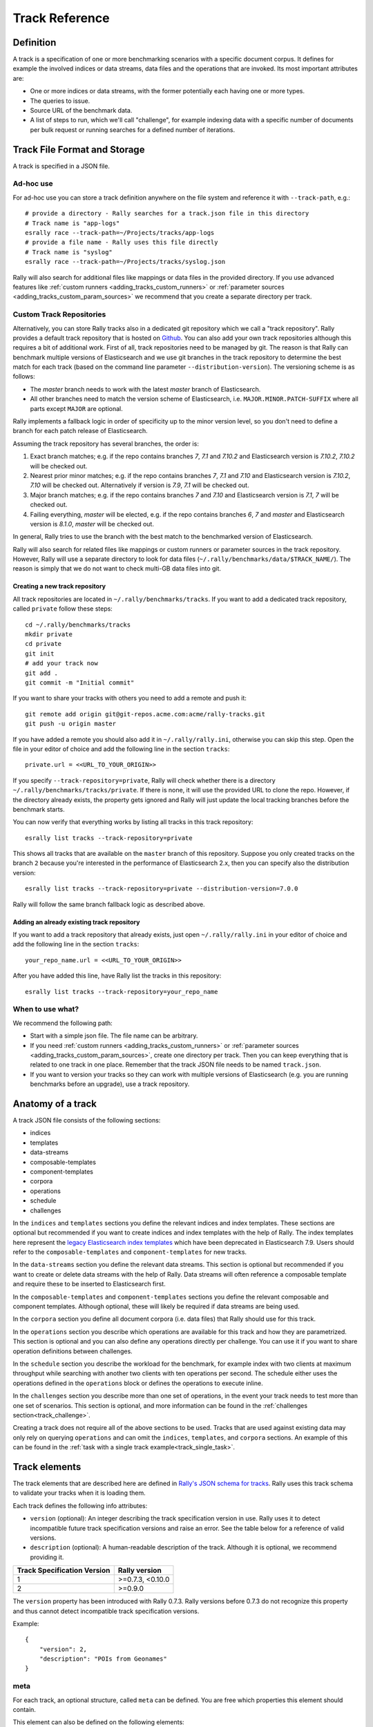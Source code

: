 Track Reference
---------------

Definition
==========

A track is a specification of one or more benchmarking scenarios with a specific document corpus. It defines for example the involved indices or data streams, data files and the operations that are invoked. Its most important attributes are:

* One or more indices or data streams, with the former potentially each having one or more types.
* The queries to issue.
* Source URL of the benchmark data.
* A list of steps to run, which we'll call "challenge", for example indexing data with a specific number of documents per bulk request or running searches for a defined number of iterations.

Track File Format and Storage
=============================

A track is specified in a JSON file.

Ad-hoc use
..........

For ad-hoc use you can store a track definition anywhere on the file system and reference it with ``--track-path``, e.g.::

   # provide a directory - Rally searches for a track.json file in this directory
   # Track name is "app-logs"
   esrally race --track-path=~/Projects/tracks/app-logs
   # provide a file name - Rally uses this file directly
   # Track name is "syslog"
   esrally race --track-path=~/Projects/tracks/syslog.json

Rally will also search for additional files like mappings or data files in the provided directory. If you use advanced features like :ref:`custom runners <adding_tracks_custom_runners>` or :ref:`parameter sources <adding_tracks_custom_param_sources>` we recommend that you create a separate directory per track.

Custom Track Repositories
.........................

Alternatively, you can store Rally tracks also in a dedicated git repository which we call a "track repository". Rally provides a default track repository that is hosted on `Github <https://github.com/elastic/rally-tracks>`_. You can also add your own track repositories although this requires a bit of additional work. First of all, track repositories need to be managed by git. The reason is that Rally can benchmark multiple versions of Elasticsearch and we use git branches in the track repository to determine the best match for each track (based on the command line parameter ``--distribution-version``). The versioning scheme is as follows:

* The `master` branch needs to work with the latest `master` branch of Elasticsearch.
* All other branches need to match the version scheme of Elasticsearch, i.e. ``MAJOR.MINOR.PATCH-SUFFIX`` where all parts except ``MAJOR`` are optional.

.. _track-repositories-fall-back-logic:

Rally implements a fallback logic in order of specificity up to the minor version level, so you don't need to define a branch for each patch release of Elasticsearch.

Assuming the track repository has several branches, the order is:

1. Exact branch matches; e.g. if the repo contains branches `7`, `7.1` and `7.10.2` and Elasticsearch version is `7.10.2`, `7.10.2` will be checked out.
2. Nearest prior minor matches;  e.g. if the repo contains branches `7`, `7.1` and `7.10` and Elasticsearch version is `7.10.2`, `7.10` will be checked out. Alternatively if version is `7.9`, `7.1` will be checked out.
3. Major branch matches; e.g. if the repo contains branches `7` and `7.10` and Elasticsearch version is `7.1`, `7` will be checked out.
4. Failing everything, `master` will be elected, e.g. if the repo contains branches `6`, `7` and `master` and Elasticsearch version is `8.1.0`, `master` will be checked out.

In general, Rally tries to use the branch with the best match to the benchmarked version of Elasticsearch.

Rally will also search for related files like mappings or custom runners or parameter sources in the track repository. However, Rally will use a separate directory to look for data files (``~/.rally/benchmarks/data/$TRACK_NAME/``). The reason is simply that we do not want to check multi-GB data files into git.

Creating a new track repository
~~~~~~~~~~~~~~~~~~~~~~~~~~~~~~~

All track repositories are located in ``~/.rally/benchmarks/tracks``. If you want to add a dedicated track repository, called ``private`` follow these steps::

    cd ~/.rally/benchmarks/tracks
    mkdir private
    cd private
    git init
    # add your track now
    git add .
    git commit -m "Initial commit"


If you want to share your tracks with others you need to add a remote and push it::

    git remote add origin git@git-repos.acme.com:acme/rally-tracks.git
    git push -u origin master

If you have added a remote you should also add it in ``~/.rally/rally.ini``, otherwise you can skip this step. Open the file in your editor of choice and add the following line in the section ``tracks``::

    private.url = <<URL_TO_YOUR_ORIGIN>>

If you specify ``--track-repository=private``, Rally will check whether there is a directory ``~/.rally/benchmarks/tracks/private``. If there is none, it will use the provided URL to clone the repo. However, if the directory already exists, the property gets ignored and Rally will just update the local tracking branches before the benchmark starts.

You can now verify that everything works by listing all tracks in this track repository::

    esrally list tracks --track-repository=private

This shows all tracks that are available on the ``master`` branch of this repository. Suppose you only created tracks on the branch ``2`` because you're interested in the performance of Elasticsearch 2.x, then you can specify also the distribution version::

    esrally list tracks --track-repository=private --distribution-version=7.0.0


Rally will follow the same branch fallback logic as described above.

Adding an already existing track repository
~~~~~~~~~~~~~~~~~~~~~~~~~~~~~~~~~~~~~~~~~~~

If you want to add a track repository that already exists, just open ``~/.rally/rally.ini`` in your editor of choice and add the following line in the section ``tracks``::

    your_repo_name.url = <<URL_TO_YOUR_ORIGIN>>

After you have added this line, have Rally list the tracks in this repository::

    esrally list tracks --track-repository=your_repo_name

When to use what?
.................

We recommend the following path:

* Start with a simple json file. The file name can be arbitrary.
* If you need :ref:`custom runners <adding_tracks_custom_runners>` or :ref:`parameter sources <adding_tracks_custom_param_sources>`, create one directory per track. Then you can keep everything that is related to one track in one place. Remember that the track JSON file needs to be named ``track.json``.
* If you want to version your tracks so they can work with multiple versions of Elasticsearch (e.g. you are running benchmarks before an upgrade), use a track repository.

Anatomy of a track
==================

A track JSON file consists of the following sections:

* indices
* templates
* data-streams
* composable-templates
* component-templates
* corpora
* operations
* schedule
* challenges

In the ``indices`` and ``templates`` sections you define the relevant indices and index templates. These sections are optional but recommended if you want to create indices and index templates with the help of Rally. The index templates here represent the `legacy Elasticsearch index templates <https://www.elastic.co/guide/en/elasticsearch/reference/7.9/indices-templates-v1.html>`_ which have been deprecated in Elasticsearch 7.9. Users should refer to the ``composable-templates`` and ``component-templates`` for new tracks.

In the ``data-streams`` section you define the relevant data streams. This section is optional but recommended if you want to create or delete data streams with the help of Rally. Data streams will often reference a composable template and require these to be inserted to Elasticsearch first.

In the ``composable-templates`` and ``component-templates`` sections you define the relevant composable and component templates. Although optional, these will likely be required if data streams are being used.

In the ``corpora`` section you define all document corpora (i.e. data files) that Rally should use for this track.

In the ``operations`` section you describe which operations are available for this track and how they are parametrized. This section is optional and you can also define any operations directly per challenge. You can use it if you want to share operation definitions between challenges.

In the ``schedule`` section you describe the workload for the benchmark, for example index with two clients at maximum throughput while searching with another two clients with ten operations per second. The schedule either uses the operations defined in the ``operations`` block or defines the operations to execute inline.

In the ``challenges`` section you describe more than one set of operations, in the event your track needs to test more than one set of scenarios. This section is optional, and more information can be found in the :ref:`challenges section<track_challenge>`.

Creating a track does not require all of the above sections to be used. Tracks that are used against existing data may only rely on querying ``operations`` and can omit the ``indices``, ``templates``, and ``corpora`` sections. An example of this can be found in the :ref:`task with a single track example<track_single_task>`.

Track elements
==============

The track elements that are described here are defined in `Rally's JSON schema for tracks <https://github.com/elastic/rally/blob/master/esrally/resources/track-schema.json>`_. Rally uses this track schema to validate your tracks when it is loading them.

Each track defines the following info attributes:

* ``version`` (optional): An integer describing the track specification version in use. Rally uses it to detect incompatible future track specification versions and raise an error. See the table below for a reference of valid versions.
* ``description`` (optional): A human-readable description of the track. Although it is optional, we recommend providing it.

=========================== =================
Track Specification Version Rally version
=========================== =================
                          1  >=0.7.3, <0.10.0
                          2           >=0.9.0
=========================== =================

The ``version`` property has been introduced with Rally 0.7.3. Rally versions before 0.7.3 do not recognize this property and thus cannot detect incompatible track specification versions.

Example::

    {
        "version": 2,
        "description": "POIs from Geonames"
    }

meta
....

For each track, an optional structure, called ``meta`` can be defined. You are free which properties this element should contain.

This element can also be defined on the following elements:

* ``challenge``
* ``operation``
* ``task``

If the ``meta`` structure contains the same key on different elements, more specific ones will override the same key of more generic elements. The order from generic to most specific is:

1. track
2. challenge
3. operation
4. task

E.g. a key defined on a task, will override the same key defined on a challenge. All properties defined within the merged ``meta`` structure, will get copied into each metrics record.

indices
.......

The ``indices`` section contains a list of all indices that are used by this track.  Cannot be used if the ``data-streams`` section is specified.

Each index in this list consists of the following properties:

* ``name`` (mandatory): The name of the index.
* ``body`` (optional): File name of the corresponding index definition that will be used as body in the create index API call.
* ``types`` (optional): A list of type names in this index. Types have been removed in Elasticsearch 7.0.0 so you must not specify this property if you want to benchmark Elasticsearch 7.0.0 or later.

Example::

    "indices": [
        {
          "name": "geonames",
          "body": "geonames-index.json",
          "types": ["docs"]
        }
    ]

templates
.........

The ``templates`` section contains a list of all index templates that Rally should create.

* ``name`` (mandatory): Index template name.
* ``index-pattern`` (mandatory): Index pattern that matches the index template. This must match the definition in the index template file.
* ``delete-matching-indices`` (optional, defaults to ``true``): Delete all indices that match the provided index pattern before start of the benchmark.
* ``template`` (mandatory): Index template file name.

Example::

    "templates": [
        {
            "name": "my-default-index-template",
            "index-pattern": "my-index-*",
            "delete-matching-indices": true,
            "template": "default-template.json"
        }
    ]

data-streams
............

The ``data-streams`` section contains a list of all data streams that are used by this track. Cannot be used if the ``indices`` section is specified.

Each data stream in this list consists of the following properties:

* ``name`` (mandatory): The name of the data-stream.

Example::

    "data-streams": [
        {
          "name": "my-logging-data-stream"
        }
    ]

composable-templates
....................

The ``composable-templates`` section contains a list of all composable templates that Rally should create. These composable templates will often reference component templates which should also be declared first using the ``component-templates`` section.

Each composable template in this list consists of the following properties:

* ``name`` (mandatory): Composable template name.
* ``index-pattern`` (mandatory): Index pattern that matches the composable template. This must match the definition in the template file.
* ``delete-matching-indices`` (optional, defaults to ``true``): Delete all indices that match the provided index pattern if the template is deleted.
* ``template`` (mandatory): Composable template file name.

Example::

    "composable-templates": [
        {
            "name": "my-default-composable-template",
            "index-pattern": "my-index-*",
            "delete-matching-indices": true,
            "template": "composable-template.json"
        }
    ]

component-templates
....................

The ``component-templates`` section contains a list of all component templates that Rally should create. These component templates will often be referenced by composable templates which can be declared using the ``composable-templates`` section.

Each component template in this list consists of the following properties:

* ``name`` (mandatory): Component template name.
* ``template`` (mandatory): Component template file name.

Example::

    "component-templates": [
        {
            "name": "my-default-component-template",
            "template": "one-shard-template.json"
        }
    ]

corpora
.......

The ``corpora`` section contains all document corpora that are used by this track. Note that you can reuse document corpora across tracks; just copy & paste the respective corpora definitions. It consists of the following properties:

* ``name`` (mandatory): Name of this document corpus. As this name is also used by Rally in directory names, it is recommended to only use lower-case names without whitespaces for maximum compatibility across file systems.
* ``documents`` (mandatory): A list of documents files.
* ``meta`` (optional): A mapping of arbitrary key-value pairs with additional meta-data for a corpus.

Each entry in the ``documents`` list consists of the following properties:

* ``base-url`` (optional): A http(s), S3 or Google Storage URL that points to the root path where Rally can obtain the corresponding source file. Rally can also download data from private S3 or Google Storage buckets if access is properly configured:

  * S3 according to `docs <https://boto3.amazonaws.com/v1/documentation/api/latest/guide/quickstart.html#configuration>`_.
  * Google Storage: Either using `client library authentication <https://cloud.google.com/storage/docs/reference/libraries#setting_up_authentication>`_ or by presenting an `oauth2 token <https://cloud.google.com/storage/docs/authentication>`_ via the ``GOOGLE_AUTH_TOKEN`` environment variable, typically done using: ``export GOOGLE_AUTH_TOKEN=$(gcloud auth print-access-token)``.
* ``source-format`` (optional, default: ``bulk``): Defines in which format Rally should interpret the data file specified by ``source-file``. Currently, only ``bulk`` is supported.
* ``source-file`` (mandatory): File name of the corresponding documents. For local use, this file can be a ``.json`` file. If you provide a ``base-url`` we recommend that you provide a compressed file here. The following extensions are supported: ``.zip``, ``.bz2``, ``.gz``, ``.tar``, ``.tar.gz``, ``.tgz`` or ``.tar.bz2``. It must contain exactly one JSON file with the same name. The preferred file extension for our official tracks is ``.bz2``.
* ``includes-action-and-meta-data`` (optional, defaults to ``false``): Defines whether the documents file contains already an action and meta-data line (``true``) or only documents (``false``).
* ``document-count`` (mandatory): Number of documents in the source file. This number is used by Rally to determine which client indexes which part of the document corpus (each of the N clients gets one N-th of the document corpus). If you are using parent-child, specify the number of parent documents.
* ``compressed-bytes`` (optional but recommended): The size in bytes of the compressed source file. This number is used to show users how much data will be downloaded by Rally and also to check whether the download is complete.
* ``uncompressed-bytes`` (optional but recommended): The size in bytes of the source file after decompression. This number is used by Rally to show users how much disk space the decompressed file will need and to check that the whole file could be decompressed successfully.
* ``target-index``: Defines the name of the index which should be targeted for bulk operations.  Rally will automatically derive this value if you have defined exactly one index in the ``indices`` section. Ignored if ``includes-action-and-meta-data`` is ``true``.
* ``target-type`` (optional): Defines the name of the document type which should be targeted for bulk operations. Rally will automatically derive this value if you have defined exactly one index in the ``indices`` section and this index has exactly one type. Ignored if ``includes-action-and-meta-data`` is ``true`` or if a ``target-data-stream`` is specified. Types have been removed in Elasticsearch 7.0.0 so you must not specify this property if you want to benchmark Elasticsearch 7.0.0 or later.
* ``target-data-stream``: Defines the name of the data stream which should be targeted for bulk operations.  Rally will automatically derive this value if you have defined exactly one index in the ``data-streams`` section. Ignored if ``includes-action-and-meta-data`` is ``true``.
* ``target-index``: Defines the name of the index which should be targeted for bulk operations. Rally will automatically derive this value if you have defined exactly one index in the ``indices`` section. Ignored if ``includes-action-and-meta-data`` is ``true``.
* ``target-type`` (optional): Defines the name of the document type which should be targeted for bulk operations. Rally will automatically derive this value if you have defined exactly one index in the ``indices`` section and this index has exactly one type. Ignored if ``includes-action-and-meta-data`` is ``true``. Types have been removed in Elasticsearch 7.0.0 so you must not specify this property if you want to benchmark Elasticsearch 7.0.0 or later.
* ``meta`` (optional): A mapping of arbitrary key-value pairs with additional meta-data for a source file.

To avoid repetition, you can specify default values on document corpus level for the following properties:

* ``base-url``
* ``source-format``
* ``includes-action-and-meta-data``
* ``target-index``
* ``target-type``
* ``target-data-stream``

Examples

Here we define a single document corpus with one set of documents::

      "corpora": [
        {
          "name": "geonames",
          "documents": [
            {
              "base-url": "http://benchmarks.elasticsearch.org.s3.amazonaws.com/corpora/geonames",
              "source-file": "documents.json.bz2",
              "document-count": 11396505,
              "compressed-bytes": 264698741,
              "uncompressed-bytes": 3547614383,
              "target-index": "geonames",
              "target-type": "docs"
            }
          ]
        }
      ]

Here we define a single document corpus with one set of documents using data streams instead of indices::

      "corpora": [
        {
          "name": "http_logs",
          "documents": [
            {
              "base-url": "http://benchmarks.elasticsearch.org.s3.amazonaws.com/corpora/http_logs",
              "source-file": "documents-181998.json.bz2",
              "document-count": 2708746,
              "target-data-stream": "my-logging-data-stream"
            }
          ]
        }
      ]

We can also define default values on document corpus level but override some of them (``base-url`` for the last entry)::

      "corpora": [
        {
          "name": "http_logs",
          "base-url": "http://benchmarks.elasticsearch.org.s3.amazonaws.com/corpora/http_logs",
          "target-type": "docs",
          "documents": [
            {
              "source-file": "documents-181998.json.bz2",
              "document-count": 2708746,
              "target-index": "logs-181998"
            },
            {
              "source-file": "documents-191998.json.bz2",
              "document-count": 9697882,
              "target-index": "logs-191998"
            },
            {
              "base-url": "http://example.org/corpora/http_logs",
              "source-file": "documents-201998.json.bz2",
              "document-count": 13053463,
              "target-index": "logs-201998"
            }
          ]
        }
      ]


.. _track_challenge:

challenge
.........

If your track defines only one benchmarking scenario specify the ``schedule`` on top-level. Use the ``challenge`` element if you want to specify additional properties like a name or a description. You can think of a challenge as a benchmarking scenario. If you have multiple challenges, you can define an array of ``challenges``.

This section contains one or more challenges which describe the benchmark scenarios for this data set. A challenge can reference all operations that are defined in the ``operations`` section.

Each challenge consists of the following properties:

* ``name`` (mandatory): A descriptive name of the challenge. Should not contain spaces in order to simplify handling on the command line for users.
* ``description`` (optional): A human readable description of the challenge.
* ``default`` (optional): If true, Rally selects this challenge by default if the user did not specify a challenge on the command line. If your track only defines one challenge, it is implicitly selected as default, otherwise you need to define ``"default": true`` on exactly one challenge.
* ``schedule`` (mandatory): Defines the workload. It is described in more detail below.

.. note::

    You should strive to minimize the number of challenges. If you just want to run a subset of the tasks in a challenge, use :ref:`task filtering <clr_include_tasks>`.

schedule
........

The ``schedule`` element contains a list of tasks that are executed by Rally, i.e. it describes the workload. Each task consists of the following properties:

* ``name`` (optional): This property defines an explicit name for the given task. By default the operation's name is implicitly used as the task name but if the same operation is run multiple times, a unique task name must be specified using this property.
* ``tags`` (optional): This property defines one or more tags for the given task. This can be used for :ref:`task filtering <clr_include_tasks>`, e.g. with ``--exclude-tasks="tag:setup"`` all tasks except the ones that contain the tag ``setup`` are executed.
* ``operation`` (mandatory): This property refers either to the name of an operation that has been defined in the ``operations`` section or directly defines an operation inline.
* ``clients`` (optional, defaults to 1): The number of clients that should execute a task concurrently.
* ``warmup-iterations`` (optional, defaults to 0): Number of iterations that each client should execute to warmup the benchmark candidate. Warmup iterations will not show up in the measurement results.
* ``iterations`` (optional, defaults to 1): Number of measurement iterations that each client executes. The command line report will automatically adjust the percentile numbers based on this number (i.e. if you just run 5 iterations you will not get a 99.9th percentile because we need at least 1000 iterations to determine this value precisely).
* ``warmup-time-period`` (optional, defaults to 0): A time period in seconds that Rally considers for warmup of the benchmark candidate. All response data captured during warmup will not show up in the measurement results.
* ``time-period`` (optional): A time period in seconds that Rally considers for measurement. Note that for bulk indexing you should usually not define this time period. Rally will just bulk index all documents and consider every sample after the warmup time period as measurement sample.
* ``schedule`` (optional, defaults to ``deterministic``): Defines the schedule for this task, i.e. it defines at which point in time during the benchmark an operation should be executed. For example, if you specify a ``deterministic`` schedule and a target-interval of 5 (seconds), Rally will attempt to execute the corresponding operation at second 0, 5, 10, 15 ... . Out of the box, Rally supports ``deterministic`` and ``poisson`` but you can define your own :doc:`custom schedules </adding_tracks>`.
* ``target-throughput`` (optional): Defines the benchmark mode. If it is not defined, Rally assumes this is a throughput benchmark and will run the task as fast as it can. This is mostly needed for batch-style operations where it is more important to achieve the best throughput instead of an acceptable latency. If it is defined, it specifies the number of requests per second over all clients. E.g. if you specify ``target-throughput: 1000`` with 8 clients, it means that each client will issue 125 (= 1000 / 8) requests per second. In total, all clients will issue 1000 requests each second. If Rally reports less than the specified throughput then Elasticsearch simply cannot reach it.
* ``target-interval`` (optional): This is just ``1 / target-throughput`` (in seconds) and may be more convenient for cases where the throughput is less than one operation per second. Define either ``target-throughput`` or ``target-interval`` but not both (otherwise Rally will raise an error).

Defining operations
~~~~~~~~~~~~~~~~~~~

In the following snippet we define two operations ``force-merge`` and a ``match-all`` query separately in an operations block::

    {
      "operations": [
        {
          "name": "force-merge",
          "operation-type": "force-merge"
        },
        {
          "name": "match-all-query",
          "operation-type": "search",
          "body": {
            "query": {
              "match_all": {}
            }
          }
        }
      ],
      "schedule": [
        {
          "operation": "force-merge",
          "clients": 1
        },
        {
          "operation": "match-all-query",
          "clients": 4,
          "warmup-iterations": 1000,
          "iterations": 1000,
          "target-throughput": 100
        }
      ]
    }

If we do not want to reuse these operations, we can also define them inline. Note that the ``operations`` section is gone::

    {
      "schedule": [
        {
          "operation": {
            "name": "force-merge",
            "operation-type": "force-merge"
          },
          "clients": 1
        },
        {
          "operation": {
            "name": "match-all-query",
            "operation-type": "search",
            "body": {
              "query": {
                "match_all": {}
              }
            }
          },
          "clients": 4,
          "warmup-iterations": 1000,
          "iterations": 1000,
          "target-throughput": 100
        }
      ]
    }

Contrary to the ``query``, the ``force-merge`` operation does not take any parameters, so Rally allows us to just specify the ``operation-type`` for this operation. Its name will be the same as the operation's type::

    {
      "schedule": [
        {
          "operation": "force-merge",
          "clients": 1
        },
        {
          "operation": {
            "name": "match-all-query",
            "operation-type": "search",
            "body": {
              "query": {
                "match_all": {}
              }
            }
          },
          "clients": 4,
          "warmup-iterations": 1000,
          "iterations": 1000,
          "target-throughput": 100
        }
      ]
    }

.. _track_choose_schedule:

Choosing a schedule
~~~~~~~~~~~~~~~~~~~

Rally allows you to choose between the following schedules to simulate traffic:

* `deterministically distributed <https://en.wikipedia.org/wiki/Degenerate_distribution>`_
* `Poisson distributed <https://en.wikipedia.org/wiki/Poisson_distribution>`_

The diagram below shows how different schedules in Rally behave during the first ten seconds of a benchmark. Each schedule is configured for a (mean) target throughput of one operation per second.

.. image:: schedulers_10s.png
   :alt: Comparison of Scheduling Strategies in Rally

If you want as much reproducibility as possible you can choose the `deterministic` schedule. A Poisson distribution models random independent arrivals of clients which on average match the expected arrival rate which makes it suitable for modelling the behaviour of multiple clients that decide independently when to issue a request. For this reason, Poisson processes play an important role in `queueing theory <https://en.wikipedia.org/wiki/Queueing_theory>`_.

If you have more complex needs on how to model traffic, you can also implement a :doc:`custom schedule </adding_tracks>`.

Time-based vs. iteration-based
~~~~~~~~~~~~~~~~~~~~~~~~~~~~~~

You should usually use time periods for batch style operations and iterations for the rest. However, you can also choose to run a query for a certain time period.

All tasks in the ``schedule`` list are executed sequentially in the order in which they have been defined. However, it is also possible to execute multiple tasks concurrently, by wrapping them in a ``parallel`` element. The ``parallel`` element defines of the following properties:

* ``clients`` (optional): The number of clients that should execute the provided tasks. If you specify this property, Rally will only use as many clients as you have defined on the ``parallel`` element (see examples)!
* ``warmup-time-period`` (optional, defaults to 0): Allows to define a default value for all tasks of the ``parallel`` element.
* ``time-period`` (optional, no default value if not specified): Allows to define a default value for all tasks of the ``parallel`` element.
* ``warmup-iterations`` (optional, defaults to 0): Allows to define a default value for all tasks of the ``parallel`` element.
* ``iterations`` (optional, defaults to 1): Allows to define a default value for all tasks of the ``parallel`` element.
* ``completed-by`` (optional): Allows to define the name of one task in the ``tasks`` list. As soon as this task has completed, the whole ``parallel`` task structure is considered completed. If this property is not explicitly defined, the ``parallel`` task structure is considered completed as soon as all its subtasks have completed. A task is completed if and only if all associated clients have completed execution.
* ``tasks`` (mandatory): Defines a list of tasks that should be executed concurrently. Each task in the list can define the following properties that have been defined above: ``clients``, ``warmup-time-period``, ``time-period``, ``warmup-iterations`` and ``iterations``.

.. note::

    ``parallel`` elements cannot be nested.

.. warning::

    Specify the number of clients on each task separately. If you specify this number on the ``parallel`` element instead, Rally will only use that many clients in total and you will only want to use this behavior in very rare cases (see examples)!

.. _track_operations:

operations
..........

The ``operations`` section contains a list of all operations that are available when specifying a schedule. Operations define the static properties of a request against Elasticsearch whereas the ``schedule`` element defines the dynamic properties (such as the target throughput).

Each operation consists of the following properties:

* ``name`` (mandatory): The name of this operation. You can choose this name freely. It is only needed to reference the operation when defining schedules.
* ``operation-type`` (mandatory): Type of this operation. See below for the operation types that are supported out of the box in Rally. You can also add arbitrary operations by defining :doc:`custom runners </adding_tracks>`.
* ``include-in-reporting`` (optional, defaults to ``true`` for normal operations and to ``false`` for administrative operations): Whether or not this operation should be included in the command line report. For example you might want Rally to create an index for you but you are not interested in detailed metrics about it. Note that Rally will still record all metrics in the metrics store.
* ``assertions`` (optional, defaults to ``None``): A list of assertions that should be checked. See below for more details.
* ``request-timeout`` (optional, defaults to ``None``): The client-side timeout for this operation.  Represented as a floating-point number in seconds, e.g. ``1.5``.
* ``headers`` (optional, defaults to ``None``): A dictionary of key-value pairs to pass as headers in the operation.
* ``opaque-id`` (optional, defaults to ``None`` [unused]): A special ID set as the value of ``x-opaque-id`` in the client headers of the operation.  Overrides existing ``x-opaque-id`` entries in ``headers`` (case-insensitive).

**Assertions**

Use assertions for sanity checks, e.g. to ensure a query returns results. Assertions need to be defined with the following properties. All of them are mandatory:

* ``property``: A dot-delimited path to the meta-data field to be checked. Only meta-data fields that are returned by an operation are supported.
* ``condition``: The following conditions are supported: ``<``, ``<=``, ``==``, ``>=``, ``>=``.
* ``value``: The expected value.

Assertions are disabled by default and can be enabled with the command line flag ``--enable-assertions``. A failing assertion aborts the benchmark.

Example::

    {
      "name": "term",
      "operation-type": "search",
      "detailed-results": true,
      "assertions": [
        {
          "property": "hits",
          "condition": ">",
          "value": 0
        }
      ],
      "body": {
        "query": {
          "term": {
            "country_code.raw": "AT"
          }
        }
      }
    }

.. note::

    This requires to set ``detailed-results`` to ``true`` so the search operation gathers additional meta-data, such as the number of hits.

If assertions are enabled with ``--enable-assertions`` and this assertion fails, it exits with the following error message::

    [ERROR] Cannot race. Error in load generator [0]
        Cannot run task [term]: Expected [hits] to be > [0] but was [0].

**Retries**

Some of the operations below are also retryable (marked accordingly below). Retryable operations expose the following properties:

* ``retries`` (optional, defaults to 0): The number of times the operation is retried.
* ``retry-until-success`` (optional, defaults to ``false``): Retries until the operation returns a success. This will also forcibly set ``retry-on-error`` to ``true``.
* ``retry-wait-period`` (optional, defaults to 0.5): The time in seconds to wait between retry attempts.
* ``retry-on-timeout`` (optional, defaults to ``true``): Whether to retry on connection timeout.
* ``retry-on-error`` (optional, defaults to ``false``): Whether to retry on errors (e.g. when an index could not be deleted).

Depending on the operation type a couple of further parameters can be specified.

bulk
~~~~

With the operation type ``bulk`` you can execute `bulk requests <http://www.elastic.co/guide/en/elasticsearch/reference/current/docs-bulk.html>`_. It supports the following properties:

* ``bulk-size`` (mandatory): Defines the bulk size in number of documents.
* ``ingest-percentage`` (optional, defaults to 100): A number between (0, 100] that defines how much of the document corpus will be bulk-indexed.
* ``corpora`` (optional): A list of document corpus names that should be targeted by this bulk-index operation. Only needed if the ``corpora`` section contains more than one document corpus and you don't want to index all of them with this operation.
* ``indices`` (optional): A list of index names that defines which indices should be used by this bulk-index operation. Rally will then only select the documents files that have a matching ``target-index`` specified.
* ``batch-size`` (optional): Defines how many documents Rally will read at once. This is an expert setting and only meant to avoid accidental bottlenecks for very small bulk sizes (e.g. if you want to benchmark with a bulk-size of 1, you should set ``batch-size`` higher).
* ``pipeline`` (optional): Defines the name of an (existing) ingest pipeline that should be used (only supported from Elasticsearch 5.0).
* ``conflicts`` (optional): Type of index conflicts to simulate. If not specified, no conflicts will be simulated (also read below on how to use external index ids with no conflicts). Valid values are: 'sequential' (A document id is replaced with a document id with a sequentially increasing id), 'random' (A document id is replaced with a document id with a random other id).
* ``conflict-probability`` (optional, defaults to 25 percent): A number between [0, 100] that defines how many of the documents will get replaced. Combining ``conflicts=sequential`` and ``conflict-probability=0`` makes Rally generate index ids by itself, instead of relying on Elasticsearch's `automatic id generation <https://www.elastic.co/guide/en/elasticsearch/reference/current/docs-index_.html#_automatic_id_generation>`_.
* ``on-conflict`` (optional, defaults to ``index``): Determines whether Rally should use the action ``index`` or ``update`` on id conflicts.
* ``recency`` (optional, defaults to 0): A number between [0,1] indicating whether to bias conflicting ids towards more recent ids (``recency`` towards 1) or whether to consider all ids for id conflicts (``recency`` towards 0). See the diagram below for details.
* ``detailed-results`` (optional, defaults to ``false``): Records more detailed meta-data for bulk requests. As it analyzes the corresponding bulk response in more detail, this might incur additional overhead which can skew measurement results.

The image below shows how Rally behaves with a ``recency`` set to 0.5. Internally, Rally uses the blue function for its calculations but to understand the behavior we will focus on red function (which is just the inverse). Suppose we have already generated ids from 1 to 100 and we are about to simulate an id conflict. Rally will randomly choose a value on the y-axis, e.g. 0.8 which is mapped to 0.1 on the x-axis. This means that in 80% of all cases, Rally will choose an id within the most recent 10%, i.e. between 90 and 100. With 20% probability the id will be between 1 and 89. The closer ``recency`` gets to zero, the "flatter" the red curve gets and the more likely Rally will choose less recent ids.

.. image:: recency.png
    :alt: Recency Function

You can also `explore the recency calculation interactively <https://www.desmos.com/calculator/zlzieypanv>`_.

Example::

    {
      "name": "index-append",
      "operation-type": "bulk",
      "bulk-size": 5000
    }


Throughput will be reported as number of indexed documents per second.

force-merge
~~~~~~~~~~~

With the operation type ``force-merge`` you can call the `force merge API <http://www.elastic.co/guide/en/elasticsearch/reference/current/indices-forcemerge.html>`_. On older versions of Elasticsearch (prior to 2.1), Rally will use the ``optimize API`` instead. It supports the following parameters:

* ``index`` (optional, defaults to the indices defined in the ``indices`` section or the data streams defined in the ``data-streams`` section. If neither are defined defaults to ``_all``.): The name of the index or data stream that should be force-merged.
* ``mode`` (optional, default to ``blocking``): In the default ``blocking`` mode the Elasticsearch client blocks until the operation returns or times out as dictated by the :ref:`client-options <clr_client_options>`. In mode `polling` the client timeout is ignored. Instead, the api call is given 1s to complete. If the operation has not finished, the operator will poll every ``poll-period`` until all force merges are complete.
* ``poll-period`` (defaults to 10s): Only applicable if ``mode`` is set to ``polling``. Determines the internal at which a check is performed that all force merge operations are complete.
* ``max-num-segments`` (optional)  The number of segments the index should be merged into. Defaults to simply checking if a merge needs to execute, and if so, executes it.

This is an administrative operation. Metrics are not reported by default. If reporting is forced by setting ``include-in-reporting`` to ``true``, then throughput is reported as the number of completed force-merge operations per second.

index-stats
~~~~~~~~~~~

With the operation type ``index-stats`` you can call the `indices stats API <http://www.elastic.co/guide/en/elasticsearch/reference/current/indices-stats.html>`_. It supports the following properties:

* ``index`` (optional, defaults to `_all`): An `index pattern <https://www.elastic.co/guide/en/elasticsearch/reference/current/multi-index.html>`_ that defines which indices should be targeted by this operation.
* ``condition`` (optional, defaults to no condition): A structured object with the properties ``path`` and ``expected-value``. If the actual value returned by indices stats API is equal to the expected value at the provided path, this operation will return successfully. See below for an example how this can be used.

In the following example the ``index-stats`` operation will wait until all segments have been merged::

    {
        "operation-type": "index-stats",
        "index": "_all",
        "condition": {
            "path": "_all.total.merges.current",
            "expected-value": 0
        },
        "retry-until-success": true
    }

Throughput will be reported as number of completed `index-stats` operations per second.

This operation is :ref:`retryable <track_operations>`.

node-stats
~~~~~~~~~~

With the operation type ``nodes-stats`` you can execute `nodes stats API <http://www.elastic.co/guide/en/elasticsearch/reference/current/cluster-nodes-stats.html>`_. It does not support any parameters.

Throughput will be reported as number of completed `node-stats` operations per second.

search
~~~~~~

With the operation type ``search`` you can execute `request body searches <http://www.elastic.co/guide/en/elasticsearch/reference/current/search-search.html>`_. It supports the following properties:

* ``index`` (optional): An `index pattern <https://www.elastic.co/guide/en/elasticsearch/reference/current/multi-index.html>`_ that defines which indices or data streams should be targeted by this query. Only needed if the ``indices`` or ``data-streams`` section contains more than one index or data stream respectively. Otherwise, Rally will automatically derive the index or data stream to use. If you have defined multiple indices or data streams and want to query all of them, just specify ``"index": "_all"``.
* ``type`` (optional): Defines the type within the specified index for this query. By default, no ``type`` will be used and the query will be performed across all types in the provided index. Also, types have been removed in Elasticsearch 7.0.0 so you must not specify this property if you want to benchmark Elasticsearch 7.0.0 or later.
* ``cache`` (optional): Whether to use the query request cache. By default, Rally will define no value thus the default depends on the benchmark candidate settings and Elasticsearch version.
* ``request-params`` (optional): A structure containing arbitrary request parameters. The supported parameters names are documented in the `Search URI Request docs <https://www.elastic.co/guide/en/elasticsearch/reference/current/search-uri-request.html#_parameters_3>`_.

    .. note::
        1. Parameters that are implicitly set by Rally (e.g. `body` or `request_cache`) are not supported (i.e. you should not try to set them and if so expect unspecified behavior).
        2. Rally will not attempt to serialize the parameters and pass them as is. Always use "true" / "false" strings for boolean parameters (see example below).

* ``body`` (mandatory): The query body.
* ``response-compression-enabled`` (optional, defaults to ``true``): Allows to disable HTTP compression of responses. As these responses are sometimes large and decompression may be a bottleneck on the client, it is possible to turn off response compression.
* ``detailed-results`` (optional, defaults to ``false``): Records more detailed meta-data about queries. As it analyzes the corresponding response in more detail, this might incur additional overhead which can skew measurement results. This flag is ineffective for scroll queries.
* ``pages`` (optional): Number of pages to retrieve. If this parameter is present, a scroll query will be executed. If you want to retrieve all result pages, use the value "all".
* ``results-per-page`` (optional):  Number of documents to retrieve per page for scroll queries.

If ``detailed-results`` is set to ``true``, the following meta-data properties will be determined and stored:

* ``hits``
* ``hits_relation``
* ``timed_out``
* ``took``

Example::

    {
      "name": "default",
      "operation-type": "search",
      "body": {
        "query": {
          "match_all": {}
        }
      },
      "request-params": {
        "_source_include": "some_field",
        "analyze_wildcard": "false"
      }
    }

For scroll queries, throughput will be reported as number of retrieved scroll pages per second. The unit is ops/s, where one op(eration) is one page that has been retrieved. The rationale is that each HTTP request corresponds to one operation and we need to issue one HTTP request per result page. Note that if you use a dedicated Elasticsearch metrics store, you can also use other request-level meta-data such as the number of hits for your own analyses.

For other queries, throughput will be reported as number of search requests per second, also measured as ops/s.

.. _put_pipeline:

put-pipeline
~~~~~~~~~~~~

With the operation-type ``put-pipeline`` you can execute the `put pipeline API <https://www.elastic.co/guide/en/elasticsearch/reference/current/put-pipeline-api.html>`_. Note that this API is only available from Elasticsearch 5.0 onwards. It supports the following properties:

* `id` (mandatory): Pipeline id.
* `body` (mandatory): Pipeline definition.

In this example we setup a pipeline that adds location information to a ingested document as well as a pipeline failure block to change the index in which the document was supposed to be written. Note that we need to use the ``raw`` and ``endraw`` blocks to ensure that Rally does not attempt to resolve the Mustache template. See :ref:`template language <template_language>` for more information.

Example::

    {
      "name": "define-ip-geocoder",
      "operation-type": "put-pipeline",
      "id": "ip-geocoder",
      "body": {
        "description": "Extracts location information from the client IP.",
        "processors": [
          {
            "geoip": {
              "field": "clientip",
              "properties": [
                "city_name",
                "country_iso_code",
                "country_name",
                "location"
              ]
            }
          }
        ],
        "on_failure": [
          {
            "set": {
              "field": "_index",
              {% raw %}
              "value": "failed-{{ _index }}"
              {% endraw %}
            }
          }
        ]
      }
    }

Please see `the pipeline documentation <https://www.elastic.co/guide/en/elasticsearch/reference/current/handling-failure-in-pipelines.html>`_ for details on handling failures in pipelines.

This example requires that the ``ingest-geoip`` Elasticsearch plugin is installed.

This is an administrative operation. Metrics are not reported by default. Reporting can be forced by setting ``include-in-reporting`` to ``true``.

This operation is :ref:`retryable <track_operations>`.

put-settings
~~~~~~~~~~~~

With the operation-type ``put-settings`` you can execute the `cluster update settings API <http://www.elastic.co/guide/en/elasticsearch/reference/current/cluster-update-settings.html>`_. It supports the following properties:

* `body` (mandatory): The cluster settings to apply.

Example::

    {
      "name": "increase-watermarks",
      "operation-type": "put-settings",
      "body": {
        "transient" : {
            "cluster.routing.allocation.disk.watermark.low" : "95%",
            "cluster.routing.allocation.disk.watermark.high" : "97%",
            "cluster.routing.allocation.disk.watermark.flood_stage" : "99%"
        }
      }
    }

This is an administrative operation. Metrics are not reported by default. Reporting can be forced by setting ``include-in-reporting`` to ``true``.

This operation is :ref:`retryable <track_operations>`.

cluster-health
~~~~~~~~~~~~~~

With the operation ``cluster-health`` you can execute the `cluster health API <https://www.elastic.co/guide/en/elasticsearch/reference/current/cluster-health.html>`_. It supports the following properties:

* ``request-params`` (optional): A structure containing any request parameters that are allowed by the cluster health API. Rally will not attempt to serialize the parameters and pass them as is. Always use "true" / "false" strings for boolean parameters (see example below).
* ``index`` (optional): The name of the index that should be used to check.

The ``cluster-health`` operation will check whether the expected cluster health and will report a failure if this is not the case. Use ``--on-error`` on the command line to control Rally's behavior in case of such failures.

Example::

    {
      "name": "check-cluster-green",
      "operation-type": "cluster-health",
      "index": "logs-*",
      "request-params": {
        "wait_for_status": "green",
        "wait_for_no_relocating_shards": "true"
      },
      "retry-until-success": true
    }

This is an administrative operation. Metrics are not reported by default. Reporting can be forced by setting ``include-in-reporting`` to ``true``.

This operation is :ref:`retryable <track_operations>`.

refresh
~~~~~~~

With the operation ``refresh`` you can execute the `refresh API <https://www.elastic.co/guide/en/elasticsearch/reference/current/indices-refresh.html>`_. It supports the following properties:

* ``index`` (optional, defaults to ``_all``): The name of the index or data stream that should be refreshed.

This is an administrative operation. Metrics are not reported by default. Reporting can be forced by setting ``include-in-reporting`` to ``true``.

This operation is :ref:`retryable <track_operations>`.

create-index
~~~~~~~~~~~~

With the operation ``create-index`` you can execute the `create index API <https://www.elastic.co/guide/en/elasticsearch/reference/current/indices-create-index.html>`_. It supports two modes: it creates either all indices that are specified in the track's ``indices`` section or it creates one specific index defined by this operation.

If you want it to create all indices that have been declared in the ``indices`` section you can specify the following properties:

* ``settings`` (optional): Allows to specify additional index settings that will be merged with the index settings specified in the body of the index in the ``indices`` section.
* ``request-params`` (optional): A structure containing any request parameters that are allowed by the create index API. Rally will not attempt to serialize the parameters and pass them as is. Always use "true" / "false" strings for boolean parameters (see example below).

If you want it to create one specific index instead, you can specify the following properties:

* ``index`` (mandatory): One or more names of the indices that should be created. If only one index should be created, you can use a string otherwise this needs to be a list of strings.
* ``body`` (optional): The body for the create index API call.
* ``request-params`` (optional): A structure containing any request parameters that are allowed by the create index API. Rally will not attempt to serialize the parameters and pass them as is. Always use "true" / "false" strings for boolean parameters (see example below).

**Examples**

The following snippet will create all indices that have been defined in the ``indices`` section. It will reuse all settings defined but override the number of shards::

    {
      "name": "create-all-indices",
      "operation-type": "create-index",
      "settings": {
        "index.number_of_shards": 1
      },
      "request-params": {
        "wait_for_active_shards": "true"
      }
    }

With the following snippet we will create a new index that is not defined in the ``indices`` section. Note that we specify the index settings directly in the body::

    {
      "name": "create-an-index",
      "operation-type": "create-index",
      "index": "people",
      "body": {
        "settings": {
          "index.number_of_shards": 0
        },
        "mappings": {
          "docs": {
            "properties": {
              "name": {
                "type": "text"
              }
            }
          }
        }
      }
    }

.. note::
   Types have been removed in Elasticsearch 7.0.0. If you want to benchmark Elasticsearch 7.0.0 or later you need to remove the mapping type above.

This is an administrative operation. Metrics are not reported by default. Reporting can be forced by setting ``include-in-reporting`` to ``true``.

This operation is :ref:`retryable <track_operations>`.

delete-index
~~~~~~~~~~~~

With the operation ``delete-index`` you can execute the `delete index API <https://www.elastic.co/guide/en/elasticsearch/reference/current/indices-delete-index.html>`_. It supports two modes: it deletes either all indices that are specified in the track's ``indices`` section or it deletes one specific index (pattern) defined by this operation.

If you want it to delete all indices that have been declared in the ``indices`` section, you can specify the following properties:

* ``only-if-exists`` (optional, defaults to ``true``): Defines whether an index should only be deleted if it exists.
* ``request-params`` (optional): A structure containing any request parameters that are allowed by the delete index API. Rally will not attempt to serialize the parameters and pass them as is. Always use "true" / "false" strings for boolean parameters (see example below).

If you want it to delete one specific index (pattern) instead, you can specify the following properties:

* ``index`` (mandatory): One or more names of the indices that should be deleted. If only one index should be deleted, you can use a string otherwise this needs to be a list of strings.
* ``only-if-exists`` (optional, defaults to ``true``): Defines whether an index should only be deleted if it exists.
* ``request-params`` (optional): A structure containing any request parameters that are allowed by the delete index API. Rally will not attempt to serialize the parameters and pass them as is. Always use "true" / "false" strings for boolean parameters (see example below).

**Examples**

With the following snippet we will delete all indices that are declared in the ``indices`` section but only if they existed previously (implicit default)::

    {
      "name": "delete-all-indices",
      "operation-type": "delete-index"
    }

With the following snippet we will delete all ``logs-*`` indices::

    {
      "name": "delete-logs",
      "operation-type": "delete-index",
      "index": "logs-*",
      "only-if-exists": false,
      "request-params": {
        "expand_wildcards": "all",
        "allow_no_indices": "true",
        "ignore_unavailable": "true"
      }
    }

This is an administrative operation. Metrics are not reported by default. Reporting can be forced by setting ``include-in-reporting`` to ``true``.

This operation is :ref:`retryable <track_operations>`.

create-data-stream
~~~~~~~~~~~~~~~~~~

With the operation ``create-data-stream`` you can execute the `create data stream API <https://www.elastic.co/guide/en/elasticsearch/reference/current/indices-create-data-stream.html>`_. It supports two modes: it creates either all data streams that are specified in the track's ``data-streams`` section or it creates one specific data stream defined by this operation.

If you want it to create all data streams that have been declared in the ``data-streams`` section you can specify the following properties:

* ``request-params`` (optional): A structure containing any request parameters that are allowed by the create data stream API. Rally will not attempt to serialize the parameters and pass them as is. Always use "true" / "false" strings for boolean parameters (see example below).

If you want it to create one specific data stream instead, you can specify the following properties:

* ``data-stream`` (mandatory): One or more names of the data streams that should be created. If only one data stream should be created, you can use a string otherwise this needs to be a list of strings.
* ``request-params`` (optional): A structure containing any request parameters that are allowed by the create index API. Rally will not attempt to serialize the parameters and pass them as is. Always use "true" / "false" strings for boolean parameters (see example below).

**Examples**

The following snippet will create all data streams that have been defined in the ``data-streams`` section::

    {
      "name": "create-all-data-streams",
      "operation-type": "create-data-stream",
      "request-params": {
        "wait_for_active_shards": "true"
      }
    }

With the following snippet we will create a new data stream that is not defined in the ``data-streams`` section::

    {
      "name": "create-a-data-stream",
      "operation-type": "create-data-stream",
      "data-stream": "people"
    }

This is an administrative operation. Metrics are not reported by default. Reporting can be forced by setting ``include-in-reporting`` to ``true``.

This operation is :ref:`retryable <track_operations>`.

delete-data-stream
~~~~~~~~~~~~~~~~~~

With the operation ``delete-data-stream`` you can execute the `delete data stream API <https://www.elastic.co/guide/en/elasticsearch/reference/current/indices-delete-data-stream.html>`_. It supports two modes: it deletes either all data streams that are specified in the track's ``data-streams`` section or it deletes one specific data stream (pattern) defined by this operation.

If you want it to delete all data streams that have been declared in the ``data-streams`` section, you can specify the following properties:

* ``only-if-exists`` (optional, defaults to ``true``): Defines whether a data stream should only be deleted if it exists.
* ``request-params`` (optional): A structure containing any request parameters that are allowed by the delete index API. Rally will not attempt to serialize the parameters and pass them as is. Always use "true" / "false" strings for boolean parameters (see example below).

If you want it to delete one specific data stream (pattern) instead, you can specify the following properties:

* ``data-stream`` (mandatory): One or more names of the data streams that should be deleted. If only one data stream should be deleted, you can use a string otherwise this needs to be a list of strings.
* ``only-if-exists`` (optional, defaults to ``true``): Defines whether a data stream should only be deleted if it exists.
* ``request-params`` (optional): A structure containing any request parameters that are allowed by the delete data stream API. Rally will not attempt to serialize the parameters and pass them as is. Always use "true" / "false" strings for boolean parameters (see example below).

**Examples**

With the following snippet we will delete all data streams that are declared in the ``data-streams`` section but only if they existed previously (implicit default)::

    {
      "name": "delete-all-data-streams",
      "operation-type": "delete-data-stream"
    }

With the following snippet we will delete all ``ds-logs-*`` data streams::

    {
      "name": "delete-data-streams",
      "operation-type": "delete-data-stream",
      "data-stream": "ds-logs-*",
      "only-if-exists": false
    }

This is an administrative operation. Metrics are not reported by default. Reporting can be forced by setting ``include-in-reporting`` to ``true``.

This operation is :ref:`retryable <track_operations>`.

create-composable-template
~~~~~~~~~~~~~~~~~~~~~~~~~~

With the operation ``create-composable-template`` you can execute the `create index template API <https://www.elastic.co/guide/en/elasticsearch/reference/current/indices-put-template.html>`_. It supports two modes: it creates either all templates that are specified in the track's ``composable-templates`` section or it creates one specific template defined by this operation.

If you want it to create templates that have been declared in the ``composable-templates`` section you can specify the following properties:

* ``template`` (optional): If you specify a template name, only the template with this name will be created.
* ``settings`` (optional): Allows to specify additional settings that will be merged with the settings specified in the body of the template in the ``composable-templates`` section.
* ``request-params`` (optional): A structure containing any request parameters that are allowed by the create template API. Rally will not attempt to serialize the parameters and pass them as is. Always use "true" / "false" strings for boolean parameters (see example below).

If you want it to create one specific template instead, you can specify the following properties:

* ``template`` (mandatory): The name of the template that should be created.
* ``body`` (mandatory): The body for the create template API call.
* ``request-params`` (optional): A structure containing any request parameters that are allowed by the create index template API. Rally will not attempt to serialize the parameters and pass them as is. Always use "true" / "false" strings for boolean parameters (see example below).

**Examples**

The following snippet will create all index templates that have been defined in the ``composable-templates`` section::

    {
      "name": "create-all-templates",
      "operation-type": "create-composable-template",
      "request-params": {
        "create": "true"
      }
    }

With the following snippet we will create a new index template that is not defined in the ``composable-templates`` section. Note that we specify the index template settings directly in the body::

    {
      "name": "create-a-template",
      "operation-type": "create-composable-template",
      "template": "logs",
      "body": {
        "index_patterns": ["*"],
        "composed_of": ["component_template_with_2_shards", "component_template_with_3_shards"],
        "template": {
          "mappings": {
            "_source": {
              "enabled": false
            }
          }
        }
      }
    }

.. note::
    If your composable template references component templates, such as in the example above, ensure these are created first using the ``create-component-template`` operation.

This is an administrative operation. Metrics are not reported by default. Reporting can be forced by setting ``include-in-reporting`` to ``true``.

This operation is :ref:`retryable <track_operations>`.

create-component-template
~~~~~~~~~~~~~~~~~~~~~~~~~

With the operation ``create-component-template`` you can execute the `create component template API <https://www.elastic.co/guide/en/elasticsearch/reference/current/indices-component-template.html>`_. It supports two modes: it creates either all component templates that are specified in the track's ``component-templates`` section or it creates one specific component template defined by this operation.

If you want it to create templates that have been declared in the ``component-templates`` section you can specify the following properties:

* ``template`` (optional): If you specify a template name, only the component template with this name will be created.
* ``settings`` (optional): Allows to specify additional settings that will be merged with the settings specified in the body of the component template in the ``component-templates`` section.
* ``request-params`` (optional): A structure containing any request parameters that are allowed by the create component template API. Rally will not attempt to serialize the parameters and pass them as is. Always use "true" / "false" strings for boolean parameters (see example below).

If you want it to create one specific template instead, you can specify the following properties:

* ``template`` (mandatory): The name of the template that should be created.
* ``body`` (mandatory): The body for the create template API call.
* ``request-params`` (optional): A structure containing any request parameters that are allowed by the create component template API. Rally will not attempt to serialize the parameters and pass them as is. Always use "true" / "false" strings for boolean parameters (see example below).

**Examples**

The following snippet will create all component templates that have been defined in the ``component-templates`` section::

    {
      "name": "create-all-templates",
      "operation-type": "create-component-template",
      "request-params": {
        "create": "true"
      }
    }

With the following snippet we will create a new component template that is not defined in the ``component-templates`` section. Note that we specify the component template settings directly in the body::

    {
      "name": "create-a-template",
      "operation-type": "create-composable-template",
      "template": "component_template_with_2_shards",
      "body": {
        "template": {
          "settings": {
            "number_of_shards": 2
          },
          "mappings": {
            "_source": {
              "enabled": false
            }
          }
        }
      }
    }


.. note::
    If your component template is used in composable templates, ensure these are created after specifying this operation using the ``create-composable-template`` operation.

This is an administrative operation. Metrics are not reported by default. Reporting can be forced by setting ``include-in-reporting`` to ``true``.

This operation is :ref:`retryable <track_operations>`.

create-index-template
~~~~~~~~~~~~~~~~~~~~~

With the operation ``create-index-template`` you can execute the deprecated `create template API <https://www.elastic.co/guide/en/elasticsearch/reference/current/indices-templates.html>`_. It supports two modes: it creates either all index templates that are specified in the track's ``templates`` section or it creates one specific index template defined by this operation.

If you want it to create index templates that have been declared in the ``templates`` section you can specify the following properties:

* ``template`` (optional): If you specify a template name, only the template with this name will be created.
* ``settings`` (optional): Allows to specify additional settings that will be merged with the settings specified in the body of the index template in the ``templates`` section.
* ``request-params`` (optional): A structure containing any request parameters that are allowed by the create template API. Rally will not attempt to serialize the parameters and pass them as is. Always use "true" / "false" strings for boolean parameters (see example below).

If you want it to create one specific index template instead, you can specify the following properties:

* ``template`` (mandatory): The name of the index template that should be created.
* ``body`` (mandatory): The body for the create template API call.
* ``request-params`` (optional): A structure containing any request parameters that are allowed by the create template API. Rally will not attempt to serialize the parameters and pass them as is. Always use "true" / "false" strings for boolean parameters (see example below).

**Examples**

The following snippet will create all index templates that have been defined in the ``templates`` section::

    {
      "name": "create-all-templates",
      "operation-type": "create-index-template",
      "request-params": {
        "create": "true"
      }
    }

With the following snippet we will create a new index template that is not defined in the ``templates`` section. Note that we specify the index template settings directly in the body::

    {
      "name": "create-a-template",
      "operation-type": "create-index-template",
      "template": "defaults",
      "body": {
        "index_patterns": ["*"],
        "settings": {
          "number_of_shards": 3
        },
        "mappings": {
          "docs": {
            "_source": {
              "enabled": false
            }
          }
        }
      }
    }

.. note::
   Types have been removed in Elasticsearch 7.0.0. If you want to benchmark Elasticsearch 7.0.0 or later you need to remove the mapping type above.

This is an administrative operation. Metrics are not reported by default. Reporting can be forced by setting ``include-in-reporting`` to ``true``.

This operation is :ref:`retryable <track_operations>`.

delete-composable-template
~~~~~~~~~~~~~~~~~~~~~~~~~~

With the operation ``delete-composable-template`` you can execute the `delete index template API <https://www.elastic.co/guide/en/elasticsearch/reference/current/indices-delete-template.html>`_. It supports two modes: it deletes either all index templates that are specified in the track's ``composable-templates`` section or it deletes one specific index template defined by this operation.

If you want it to delete all index templates that have been declared in the ``composable-templates`` section, you can specify the following properties:

* ``only-if-exists`` (optional, defaults to ``true``): Defines whether an index template should only be deleted if it exists.
* ``request-params`` (optional): A structure containing any request parameters that are allowed by the delete index template API. Rally will not attempt to serialize the parameters and pass them as is. Always use "true" / "false" strings for boolean parameters.

If you want it to delete one specific index template instead, you can specify the following properties:

* ``template`` (mandatory): The name of the composable template that should be deleted.
* ``only-if-exists`` (optional, defaults to ``true``): Defines whether the index template should only be deleted if it exists.
* ``delete-matching-indices`` (optional, defaults to ``false``): Whether to delete indices that match the index template's index pattern.
* ``index-pattern`` (mandatory iff ``delete-matching-indices`` is ``true``): Specifies the index pattern to delete.
* ``request-params`` (optional): A structure containing any request parameters that are allowed by the delete index template API. Rally will not attempt to serialize the parameters and pass them as is. Always use "true" / "false" strings for boolean parameters.

**Examples**

With the following snippet we will delete all index templates that are declared in the ``templates`` section but only if they existed previously (implicit default)::

    {
      "name": "delete-all-index-templates",
      "operation-type": "delete-composable-template"
    }

With the following snippet we will delete the `logs`` index template::

    {
      "name": "delete-logs-template",
      "operation-type": "delete-composable-template",
      "template": "logs",
      "only-if-exists": false,
      "delete-matching-indices": true,
      "index-pattern": "*"
    }

.. note::
    If ``delete-matching-indices`` is set to ``true``, indices with the provided ``index-pattern`` are deleted regardless whether the index template has previously existed.

This is an administrative operation. Metrics are not reported by default. Reporting can be forced by setting ``include-in-reporting`` to ``true``.

This operation is :ref:`retryable <track_operations>`.

delete-component-template
~~~~~~~~~~~~~~~~~~~~~~~~~

With the operation ``delete-component-template`` you can execute the `delete component template API <https://www.elastic.co/guide/en/elasticsearch/reference/current/indices-delete-component-template.html>`_. It supports two modes: it deletes either all component templates that are specified in the track's ``component-templates`` section or it deletes one specific component template defined by this operation.

If you want it to delete all component templates that have been declared in the ``component-templates`` section, you can specify the following properties:

* ``only-if-exists`` (optional, defaults to ``true``): Defines whether a component template should only be deleted if it exists.
* ``request-params`` (optional): A structure containing any request parameters that are allowed by the delete component template API. Rally will not attempt to serialize the parameters and pass them as is. Always use "true" / "false" strings for boolean parameters.

If you want it to delete one specific component template instead, you can specify the following properties:

* ``template`` (mandatory): The name of the component template that should be deleted.
* ``only-if-exists`` (optional, defaults to ``true``): Defines whether the component template should only be deleted if it exists.
* ``request-params`` (optional): A structure containing any request parameters that are allowed by the delete component template API. Rally will not attempt to serialize the parameters and pass them as is. Always use "true" / "false" strings for boolean parameters.

**Examples**

With the following snippet we will delete all component templates that are declared in the ``component-templates`` section but only if they existed previously (implicit default)::

    {
      "name": "delete-all-component-templates",
      "operation-type": "delete-component-template"
    }

With the following snippet we will delete the `component_template_with_2_shards`` component template::

    {
      "name": "delete-2-shards-component-template",
      "operation-type": "delete-component-template",
      "template": "component_template_with_2_shards",
      "only-if-exists": false
    }

.. note::
    If the component templates you are attempting to delete are referenced by composable templates, these must be deleted first using the ``delete-composable-template`` operation.

This is an administrative operation. Metrics are not reported by default. Reporting can be forced by setting ``include-in-reporting`` to ``true``.

This operation is :ref:`retryable <track_operations>`.

delete-index-template
~~~~~~~~~~~~~~~~~~~~~

With the operation ``delete-index-template`` you can execute the `delete template API <https://www.elastic.co/guide/en/elasticsearch/reference/current/indices-delete-index.html>`_. It supports two modes: it deletes either all index templates that are specified in the track's ``templates`` section or it deletes one specific index template defined by this operation.

If you want it to delete all index templates that have been declared in the ``templates`` section, you can specify the following properties:

* ``only-if-exists`` (optional, defaults to ``true``): Defines whether an index template should only be deleted if it exists.
* ``request-params`` (optional): A structure containing any request parameters that are allowed by the delete template API. Rally will not attempt to serialize the parameters and pass them as is. Always use "true" / "false" strings for boolean parameters.

If you want it to delete one specific index template instead, you can specify the following properties:

* ``template`` (mandatory): The name of the index that should be deleted.
* ``only-if-exists`` (optional, defaults to ``true``): Defines whether the index template should only be deleted if it exists.
* ``delete-matching-indices`` (optional, defaults to ``false``): Whether to delete indices that match the index template's index pattern.
* ``index-pattern`` (mandatory iff ``delete-matching-indices`` is ``true``): Specifies the index pattern to delete.
* ``request-params`` (optional): A structure containing any request parameters that are allowed by the delete template API. Rally will not attempt to serialize the parameters and pass them as is. Always use "true" / "false" strings for boolean parameters.

**Examples**

With the following snippet we will delete all index templates that are declared in the ``templates`` section but only if they existed previously (implicit default)::

    {
      "name": "delete-all-index-templates",
      "operation-type": "delete-index-template"
    }

With the following snippet we will delete the `default`` index template::

    {
      "name": "delete-default-template",
      "operation-type": "delete-index-template",
      "template": "default",
      "only-if-exists": false,
      "delete-matching-indices": true,
      "index-pattern": "*"
    }

.. note::
    If ``delete-matching-indices`` is set to ``true``, indices with the provided ``index-pattern`` are deleted regardless whether the index template has previously existed.

This is an administrative operation. Metrics are not reported by default. Reporting can be forced by setting ``include-in-reporting`` to ``true``.

This operation is :ref:`retryable <track_operations>`.

shrink-index
~~~~~~~~~~~~

With the operation ``shrink-index`` you can execute the `shrink index API <https://www.elastic.co/guide/en/elasticsearch/reference/current/indices-shrink-index.html>`_. Note that this does not correspond directly to the shrink index API call in Elasticsearch but it is a high-level operation that executes all the necessary low-level operations under the hood to shrink an index. It supports the following parameters:

* ``source-index`` (mandatory): The name of the index that should be shrinked. Multiple indices can be defined using the `Multi-target syntax <https://www.elastic.co/guide/en/elasticsearch/reference/current/multi-index.html>`_.
* ``target-index`` (mandatory): The name of the index that contains the shrinked shards. If multiple indices match ``source-index``, one shrink operation will execute for every matching index. Each shrink operation will use a modified ``target-index``: the unique suffix of the source index (derived by removing the common prefix of all matching source indices) will be appended to ``target-index``. See also the example below.
* ``target-body`` (mandatory): The body containing settings and aliases for ``target-index``.
* ``shrink-node`` (optional, defaults to a random data node): As a first step, the source index needs to be fully relocated to a single node. Rally will automatically choose a random data node in the cluster but you can choose one explicitly if needed.

Example::

    {
      "operation-type": "shrink-index",
      "shrink-node": "rally-node-0",
      "source-index": "src",
      "target-index": "target",
      "target-body": {
        "settings": {
          "index.number_of_replicas": 1,
          "index.number_of_shards": 1,
          "index.codec": "best_compression"
        }
      }
    }

This will shrink the index ``src`` to ``target``. The target index will consist of one shard and have one replica. With ``shrink-node`` we also explicitly specify the name of the node where we want the source index to be relocated to.

The following example ``src*`` matches a list of indices ``src-a,src-b``::

    {
      "operation-type": "shrink-index",
      "shrink-node": "rally-node-0",
      "source-index": "src*",
      "target-index": "target",
      "target-body": {
        "settings": {
          "index.number_of_replicas": 1,
          "index.number_of_shards": 1,
          "index.codec": "best_compression"
        }
      }
    }

and will reindex ``src-a`` as ``target-a`` and ``src-b`` as ``target-b``.

This operation is :ref:`retryable <track_operations>`.

delete-ml-datafeed
~~~~~~~~~~~~~~~~~~

With the operation ``delete-ml-datafeed`` you can execute the `delete datafeeds API <https://www.elastic.co/guide/en/elasticsearch/reference/current/ml-delete-datafeed.html>`_. The ``delete-ml-datafeed`` operation supports the following parameters:

* ``datafeed-id`` (mandatory): The name of the machine learning datafeed to delete.
* ``force`` (optional, defaults to ``false``): Whether to force deletion of a datafeed that has already been started.

This runner will intentionally ignore 404s from Elasticsearch so it is safe to execute this runner regardless whether a corresponding machine learning datafeed exists.

This operation works only if `machine-learning <https://www.elastic.co/products/stack/machine-learning>`__ is properly installed and enabled. This is an administrative operation. Metrics are not reported by default. Reporting can be forced by setting ``include-in-reporting`` to ``true``.

create-ml-datafeed
~~~~~~~~~~~~~~~~~~

With the operation ``create-ml-datafeed`` you can execute the `create datafeeds API <https://www.elastic.co/guide/en/elasticsearch/reference/current/ml-put-datafeed.html>`__. The ``create-ml-datafeed`` operation supports the following parameters:

* ``datafeed-id`` (mandatory): The name of the machine learning datafeed to create.
* ``body`` (mandatory): Request body containing the definition of the datafeed. Please see the `create datafeed API <https://www.elastic.co/guide/en/elasticsearch/reference/current/ml-put-datafeed.html>`__ documentation for more details.

This operation works only if `machine-learning <https://www.elastic.co/products/stack/machine-learning>`__ is properly installed and enabled. This is an administrative operation. Metrics are not reported by default. Reporting can be forced by setting ``include-in-reporting`` to ``true``.

This operation is :ref:`retryable <track_operations>`.

start-ml-datafeed
~~~~~~~~~~~~~~~~~

With the operation ``start-ml-datafeed`` you can execute the `start datafeeds API <https://www.elastic.co/guide/en/elasticsearch/reference/current/ml-start-datafeed.html>`__. The ``start-ml-datafeed`` operation supports the following parameters which are documented in the `start datafeed API <https://www.elastic.co/guide/en/elasticsearch/reference/current/ml-start-datafeed.html>`__ documentation:

* ``datafeed-id`` (mandatory): The name of the machine learning datafeed to start.
* ``body`` (optional, defaults to empty): Request body with start parameters.
* ``start`` (optional, defaults to empty): Start timestamp of the datafeed.
* ``end`` (optional, defaults to empty): End timestamp of the datafeed.
* ``timeout`` (optional, defaults to empty): Amount of time to wait until a datafeed starts.

This operation works only if `machine-learning <https://www.elastic.co/products/stack/machine-learning>`__ is properly installed and enabled. This is an administrative operation. Metrics are not reported by default. Reporting can be forced by setting ``include-in-reporting`` to ``true``.

This operation is :ref:`retryable <track_operations>`.

stop-ml-datafeed
~~~~~~~~~~~~~~~~

With the operation ``stop-ml-datafeed`` you can execute the `stop datafeed API <https://www.elastic.co/guide/en/elasticsearch/reference/current/ml-stop-datafeed.html>`_. The ``stop-ml-datafeed`` operation supports the following parameters:

* ``datafeed-id`` (mandatory): The name of the machine learning datafeed to start.
* ``force`` (optional, defaults to ``false``): Whether to forcefully stop an already started datafeed.
* ``timeout`` (optional, defaults to empty): Amount of time to wait until a datafeed stops.

This operation works only if `machine-learning <https://www.elastic.co/products/stack/machine-learning>`__ is properly installed and enabled. This is an administrative operation. Metrics are not reported by default. Reporting can be forced by setting ``include-in-reporting`` to ``true``.

This operation is :ref:`retryable <track_operations>`.

delete-ml-job
~~~~~~~~~~~~~

With the operation ``delete-ml-job`` you can execute the `delete jobs API <https://www.elastic.co/guide/en/elasticsearch/reference/current/ml-delete-job.html>`_. The ``delete-ml-job`` operation supports the following parameters:

* ``job-id`` (mandatory): The name of the machine learning job to delete.
* ``force`` (optional, defaults to ``false``): Whether to force deletion of a job that has already been opened.

This runner will intentionally ignore 404s from Elasticsearch so it is safe to execute this runner regardless whether a corresponding machine learning job exists.

This operation works only if `machine-learning <https://www.elastic.co/products/stack/machine-learning>`__ is properly installed and enabled. This is an administrative operation. Metrics are not reported by default. Reporting can be forced by setting ``include-in-reporting`` to ``true``.

This operation is :ref:`retryable <track_operations>`.

create-ml-job
~~~~~~~~~~~~~

With the operation ``create-ml-job`` you can execute the `create jobs API <https://www.elastic.co/guide/en/elasticsearch/reference/current/ml-put-job.html>`__. The ``create-ml-job`` operation supports the following parameters:

* ``job-id`` (mandatory): The name of the machine learning job to create.
* ``body`` (mandatory): Request body containing the definition of the job. Please see the `create job API <https://www.elastic.co/guide/en/elasticsearch/reference/current/ml-put-job.html>`__ documentation for more details.

This operation works only if `machine-learning <https://www.elastic.co/products/stack/machine-learning>`__ is properly installed and enabled. This is an administrative operation. Metrics are not reported by default. Reporting can be forced by setting ``include-in-reporting`` to ``true``.

This operation is :ref:`retryable <track_operations>`.

open-ml-job
~~~~~~~~~~~

With the operation ``open-ml-job`` you can execute the `open jobs API <https://www.elastic.co/guide/en/elasticsearch/reference/current/ml-open-job.html>`_. The ``open-ml-job`` operation supports the following parameters:

* ``job-id`` (mandatory): The name of the machine learning job to open.

This operation works only if `machine-learning <https://www.elastic.co/products/stack/machine-learning>`__ is properly installed and enabled. This is an administrative operation. Metrics are not reported by default. Reporting can be forced by setting ``include-in-reporting`` to ``true``.

This operation is :ref:`retryable <track_operations>`.

close-ml-job
~~~~~~~~~~~~

With the operation ``close-ml-job`` you can execute the `close jobs API. The ``close-ml-job`` operation supports the following parameters:

* ``job-id`` (mandatory): The name of the machine learning job to start.
* ``force`` (optional, defaults to ``false``): Whether to forcefully stop an already opened job.
* ``timeout`` (optional, defaults to empty): Amount of time to wait until a job stops.

This operation works only if `machine-learning <https://www.elastic.co/products/stack/machine-learning>`__ is properly installed and enabled. This is an administrative operation. Metrics are not reported by default. Reporting can be forced by setting ``include-in-reporting`` to ``true``.

This operation is :ref:`retryable <track_operations>`.

raw-request
~~~~~~~~~~~

With the operation ``raw-request`` you can execute arbitrary HTTP requests against Elasticsearch. This is a low-level operation that should only be used if no high-level operation is available. Note that it is always possible to write a :ref:`custom runner <adding_tracks_custom_runners>`. The ``raw-request`` operation supports the following parameters:

* ``method`` (optional, defaults to ``GET``): The HTTP request method to use.
* ``path`` (mandatory): Path for the API call (excluding host and port). The path must begin with a ``/``. Example: ``/myindex/_flush``.
* ``header`` (optional): A structure containing any request headers as key-value pairs.
* ``body`` (optional): The document body.
* ``request-params`` (optional): A structure containing HTTP request parameters.
* ``ignore`` (optional): An array of HTTP response status codes to ignore (i.e. consider as successful).

sleep
~~~~~

With the operation ``sleep`` you can sleep for a certain duration to ensure no requests are executed by the corresponding clients. The ``sleep`` operation supports the following parameter:

* ``duration`` (mandatory): A non-negative number that defines the sleep duration in seconds.

.. note::
    The ``sleep`` operation is only useful in very limited circumstances. To throttle throughput, specify a ``target-throughput`` on the corresponding task instead.

This is an administrative operation. Metrics are not reported by default. Reporting can be forced by setting ``include-in-reporting`` to ``true``.

delete-snapshot-repository
~~~~~~~~~~~~~~~~~~~~~~~~~~

With the operation ``delete-snapshot-repository`` you can delete an existing snapshot repository. The ``delete-snapshot-repository`` operation supports the following parameter:

* ``repository`` (mandatory): The name of the snapshot repository to delete.

This is an administrative operation. Metrics are not reported by default. Reporting can be forced by setting ``include-in-reporting`` to ``true``.

This operation is :ref:`retryable <track_operations>`.

create-snapshot-repository
~~~~~~~~~~~~~~~~~~~~~~~~~~

With the operation ``create-snapshot-repository`` you can create a new snapshot repository. The ``create-snapshot-repository`` operation supports the following parameters:

* ``repository`` (mandatory): The name of the snapshot repository to create.
* ``body`` (mandatory): The body of the create snapshot repository request.
* ``request-params`` (optional): A structure containing HTTP request parameters.

This is an administrative operation. Metrics are not reported by default. Reporting can be forced by setting ``include-in-reporting`` to ``true``.

This operation is :ref:`retryable <track_operations>`.

create-snapshot
~~~~~~~~~~~~~~~

With the operation ``create-snapshot`` you can `create a snapshot <https://www.elastic.co/guide/en/elasticsearch/reference/current/snapshots-take-snapshot.html>`_. The ``create-snapshot`` operation supports the following parameters:

* ``repository`` (mandatory): The name of the snapshot repository to use.
* ``snapshot`` (mandatory): The name of the snapshot to create.
* ``body`` (mandatory): The body of the create snapshot request.
* ``wait-for-completion`` (optional, defaults to ``False``): Whether this call should return immediately or block until the snapshot is created.
* ``request-params`` (optional): A structure containing HTTP request parameters.

.. note::
    It's not recommended to rely on ``wait-for-completion=true``. Instead you should keep the default value (``False``) and use an additional ``wait-for-snapshot-create`` operation in the next step.
    This is mandatory on `Elastic Cloud <https://www.elastic.co/cloud>`_ or environments where Elasticsearch is connected via intermediate network components, such as proxies, that may terminate the blocking connection after a timeout.

wait-for-snapshot-create
~~~~~~~~~~~~~~~~~~~~~~~~

With the operation ``wait-for-snapshot-create`` you can wait until a `snapshot has finished successfully <https://www.elastic.co/guide/en/elasticsearch/reference/current/get-snapshot-status-api.html>`_.
Typically you'll use this operation directly after a ``create-snapshot`` operation.

It supports the following parameters:

* ``repository`` (mandatory): The name of the snapshot repository to use.
* ``snapshot`` (mandatory): The name of the snapshot that this operation will wait until it succeeds.
* ``completion-recheck-wait-period`` (optional, defaults to 1 second): Time in seconds to wait in between consecutive attempts.

Rally will report the achieved throughput in byte/s.

This operation is :ref:`retryable <track_operations>`.

restore-snapshot
~~~~~~~~~~~~~~~~

With the operation ``restore-snapshot`` you can restore a snapshot from an already created snapshot repository. The ``restore-snapshot`` operation supports the following parameters:

* ``repository`` (mandatory): The name of the snapshot repository to use. This snapshot repository must exist prior to calling ``restore-snapshot``.
* ``snapshot`` (mandatory): The name of the snapshot to restore.
* ``body`` (optional): The body of the `snapshot restore request <https://www.elastic.co/guide/en/elasticsearch/reference/current/modules-snapshots.html#restore-snapshot>`_.
* ``wait-for-completion`` (optional, defaults to ``False``): Whether this call should return immediately or block until the snapshot is restored.
* ``request-params`` (optional): A structure containing HTTP request parameters.

.. note::
    In order to ensure that the track execution only continues after a snapshot has been restored, set ``wait-for-completion`` to ``true`` **and** increase the request timeout. In the example below we set it to 7200 seconds (or 2 hours)::

        "request-params": {
            "request_timeout": 7200
        }

    However, this might not work if a proxy is in between the client and Elasticsearch and the proxy has a shorter request timeout configured than the client. In this case, keep the default value for ``wait-for-completion`` and instead add a ``wait-for-recovery`` runner in the next step.

wait-for-recovery
~~~~~~~~~~~~~~~~~

With the operation ``wait-for-recovery`` you can wait until an ongoing shard recovery finishes. The ``wait-for-recovery`` operation supports the following parameters:

* ``index`` (mandatory): The name of the index or an index pattern which is being recovered.
* ``completion-recheck-wait-period`` (optional, defaults to 1 seconds): Time in seconds to wait in between consecutive attempts.

This operation is :ref:`retryable <track_operations>`.

create-transform
~~~~~~~~~~~~~~~~

With the operation ``create-transform`` you can execute the `create transform API <https://www.elastic.co/guide/en/elasticsearch/reference/current/put-transform.html>`_. It supports the following parameters:

* ``transform-id`` (mandatory): The id of the transform to create.
* ``body`` (mandatory): Request body containing the configuration of the transform. Please see the `create transform API <https://www.elastic.co/guide/en/elasticsearch/reference/current/put-transform.html>`__ documentation for more details.
* ``defer-validation`` (optional, defaults to false): When true, deferrable validations are not run. This behavior may be desired if the source index does not exist until after the transform is created.

This operation requires at least Elasticsearch 7.5.0 (non-OSS). This is an administrative operation. Metrics are not reported by default. Reporting can be forced by setting ``include-in-reporting`` to ``true``.

This operation is :ref:`retryable <track_operations>`.

start-transform
~~~~~~~~~~~~~~~

With the operation ``start-transform`` you can execute the `start transform API <https://www.elastic.co/guide/en/elasticsearch/reference/current/start-transform.html>`_. It supports the following parameters:

* ``transform-id`` (mandatory): The id of the transform to start.
* ``timeout`` (optional, defaults to empty): Amount of time to wait until a transform starts.

This operation requires at least Elasticsearch 7.5.0 (non-OSS). This is an administrative operation. Metrics are not reported by default. Reporting can be forced by setting ``include-in-reporting`` to ``true``.

This operation is :ref:`retryable <track_operations>`.

wait-for-transform
~~~~~~~~~~~~~~~~~~

With the operation ``wait-for-transform`` you can stop a transform after a certain amount of work is done. Use this operation for measuring performance. It supports the following parameters:

* ``transform-id`` (mandatory): The id of the transform to stop.
* ``force`` (optional, defaults to false): Whether to forcefully stop the transform.
* ``timeout`` (optional, defaults to empty): Amount of time to wait until a transform stops.
* ``wait-for-completion`` (optional, defaults to true) If set to true, causes the API to block until the indexer state completely stops.
* ``wait-for-checkpoint`` (optional, defaults to true) If set to true, the transform will not completely stop until the current checkpoint is completed.
* ``transform-timeout`` (optional, defaults to `3600` (`1h`)) Overall runtime timeout of the batch transform in seconds.
* ``poll-interval`` (optional, defaults to `0.5`) How often transform stats are polled, used to set progress and check the state. You should not set this too low, because polling can skew the result.

This operation requires at least Elasticsearch 7.5.0 (non-OSS). This is an administrative operation. Metrics are not reported by default. Reporting can be forced by setting ``include-in-reporting`` to ``true``.

This operation is :ref:`retryable <track_operations>`.

delete-transform
~~~~~~~~~~~~~~~~

With the operation ``delete-transform`` you can execute the `delete transform API <https://www.elastic.co/guide/en/elasticsearch/reference/current/delete-transform.html>`_. It supports the following parameters:

* ``transform-id`` (mandatory): The id of the transform to delete.
* ``force`` (optional, defaults to false): Whether to delete the transform regardless of its current state.

This operation requires at least Elasticsearch 7.5.0 (non-OSS). This is an administrative operation. Metrics are not reported by default. Reporting can be forced by setting ``include-in-reporting`` to ``true``.

This operation is :ref:`retryable <track_operations>`.

composite
~~~~~~~~~

With the operation ``composite`` you can specify complex operations consisting of multiple requests to Elasticsearch. This can be used to simulate more complex application behavior, like populating a search page with custom filters. It supports the following parameters:

* ``requests`` (mandatory): A list that specifies the request streams to execute. Streams execute concurrently, operations within a stream sequentially. It is possible to nest streams. See below for specific examples.
* ``max-connections`` (optional: defaults to unbounded): The maximum number of concurrent connections per client executing this composite operation. By default, the operation itself does not restrict the number of connections but is bound to Rally's network connection limit. Therefore raise the number of available network connections appropriately (see :ref:`command line reference <clr_client_options>`).

The ``composite`` operation only supports the following operation-types:

* ``raw-request``
* ``sleep``
* ``search``
* ``submit-async-search``
* ``get-async-search``
* ``delete-async-search``

**Examples**

Here we execute two requests concurrently in two streams. The ``composite`` operation will return when both concurrent requests have finished::

    {
      "schedule": [
        {
          "name": "load-posts-search-page",
          "operation": {
            "operation-type": "composite",
            "requests": [
              {
                "stream": [
                  {
                    "operation-type": "raw-request",
                    "path": "/posts/_search",
                    "body": {
                      "query": {
                        "bool": {
                          "must": {
                            "query_string": {
                              "query": "Java Performance"
                            }
                          }
                        }
                      }
                    }
                  }
                ]
              },
              {
                "stream": [
                  {
                    "operation-type": "raw-request",
                    "path": "/users/_search",
                    "body": {
                      "query": {
                        "term": {
                          "user.id": "876591234"
                        }
                      }
                    }
                  }
                ]
              }
            ]
          }
        }
      ]
    }

If multiple requests should be executed in sequence, put them in one stream. In the following example we issue two requests sequentially with a 500ms think time in between::

    {
      "schedule": [
        {
          "name": "load-search-page-and-user",
          "operation": {
            "operation-type": "composite",
            "requests": [
              {
                "stream": [
                  {
                    "operation-type": "raw-request",
                    "path": "/posts/_search",
                    "body": {
                      "query": {
                        "bool" : {
                          "must" : {
                            "query_string" : {
                              "query" : "Java Performance"
                            }
                          }
                        }
                      }
                    }
                  },
                  {
                    "operation-type": "sleep",
                    "duration": 0.5
                  },
                  {
                    "operation-type": "raw-request",
                    "path": "/users/_search",
                    "body": {
                      "query": {
                        "term": {
                          "user.id": "876591234"
                        }
                      }
                    }
                  }
                ]
              }
            ]
          }
        }
      ]
    }

.. note::
    To keep the following example brief, only the ``operation-type`` and ``name`` properties are shown.

We can also nest streams::

    {
      "schedule": [
        {
          "name": "load-posts-search-page",
          "operation": {
            "operation-type": "composite",
            "requests": [
              {
                "stream": [
                  {
                    "name": "find-matching-posts",
                    "operation-type": "raw-request"
                  },
                  {
                    "name": "client-processing",
                    "operation-type": "sleep",
                    "duration": 0.04
                  },
                  {
                    "stream": [
                      {
                        "name": "find-related-posts",
                        "operation-type": "raw-request"
                      }
                    ]
                  },
                  {
                    "stream": [
                      {
                        "name": "find-top-posts",
                        "operation-type": "raw-request"
                      }
                    ]
                  }

                ]
              },
              {
                "stream": [
                  {
                    "name": "load-user",
                    "operation-type": "raw-request"
                  }
                ]
              }
            ]
          }
        }
      ]
    }

The following diagram depicts in which order requests are executed; the specific timings just serve as an illustration.

.. image:: nested-streams.png
   :alt: Timing view of nested streams

submit-async-search
~~~~~~~~~~~~~~~~~~~

.. note::
    This operation can only be used inside a ``composite`` operation because it needs to pass the async search id to following API calls.

With the operation ``submit-async-search`` you can `submit an async search <https://www.elastic.co/guide/en/elasticsearch/reference/current/async-search.html#submit-async-search>`_. It supports the following parameters:

* ``name`` (mandatory): The unique name of this operation. Use this name in ``get-async-search`` and ``delete-async-search`` calls later on to wait for search results and delete them in Elasticsearch.
* ``body`` (mandatory): The query body.
* ``request-params`` (optional): A structure containing arbitrary request parameters. The supported parameters names are documented in the `submit async search docs <https://www.elastic.co/guide/en/elasticsearch/reference/current/async-search.html#submit-async-search>`_.

get-async-search
~~~~~~~~~~~~~~~~

.. note::
    This operation can only be used inside a ``composite`` operation because it needs to read the async search id from earlier API calls.

With the operation ``get-async-search`` you can `get the results of an async search <https://www.elastic.co/guide/en/elasticsearch/reference/current/async-search.html#get-async-search>`_. It supports the following parameters:

* ``retrieve-results-for`` (mandatory): A list of names of ``submit-async-search`` requests to wait for. Async searches that have already completed within ``wait_for_completion_timeout`` are skipped automatically.
* ``request-params`` (optional): A structure containing arbitrary request parameters. The supported parameters names are documented in the `get async search docs <https://www.elastic.co/guide/en/elasticsearch/reference/current/async-search.html#get-async-search>`_.

.. note::
    This operation is :ref:`retryable <track_operations>`. It will wait by default until all async searches specified by ``retrieve-results-for`` have finished. To disable this behavior, specify set ``retry-until-success`` to ``false``.


delete-async-search
~~~~~~~~~~~~~~~~~~~

.. note::
    This operation can only be used inside a ``composite`` operation because it needs to read the async search id from earlier API calls.

With the operation ``get-async-search`` you can `delete an async search <https://www.elastic.co/guide/en/elasticsearch/reference/current/async-search.html#delete-async-search>`_. It supports the following parameters:

* ``delete-results-for`` (mandatory): A list of names of ``submit-async-search`` requests for which results should be deleted. Async searches that have already completed within ``wait_for_completion_timeout`` are skipped automatically.

**Example**

In the example below we issue two async searches, named ``search-1`` and ``search-2`` concurrently, wait for the results, simulate processing them with a ``sleep`` operation and finally delete the async search results::

    {
      "schedule": [
        {
          "operation": {
            "operation-type": "composite",
            "requests": [
              {
                "stream": [
                  {
                    "operation-type": "submit-async-search",
                    "name": "search-1",
                    "body": {
                      "query": {
                        "match_all": {}
                      }
                    },
                    "request-params": {
                      "wait_for_completion_timeout": "100ms"
                    }
                  }
                ]
              },
              {
                "stream": [
                  {
                    "operation-type": "submit-async-search",
                    "name": "search-2",
                    "body": {
                      "query": {
                        "match_all": {}
                      }
                    },
                    "request-params": {
                      "wait_for_completion_timeout": "200ms"
                    }
                  }
                ]
              },
              {
                "operation-type": "get-async-search",
                "retrieve-results-for": [
                  "search-1",
                  "search-2"
                ]
              },
              {
                "name": "simulate-client-side-result-processing",
                "operation-type": "sleep",
                "duration": 0.2
              },
              {
                "operation-type": "delete-async-search",
                "delete-results-for": [
                  "search-1",
                  "search-2"
                ]
              }
            ]
          }
        }
      ]
    }



Examples
========

.. _track_single_task:

A track with a single task
..........................

To get started with custom tracks, you can benchmark a single task, e.g. a match_all query::

    {
      "schedule": [
        {
          "operation": {
            "operation-type": "search",
            "index": "_all",
            "body": {
              "query": {
                "match_all": {}
              }
            }
          },
          "warmup-iterations": 100,
          "iterations": 100,
          "target-throughput": 10
        }
      ]
    }


This track assumes that you have an existing cluster with pre-populated data. It will run the provided ``match_all`` query at 10 operations per second with one client and use 100 iterations as warmup and the next 100 iterations to measure.

For the examples below, note that we do not show the operation definition but you should be able to infer from the operation name what it is doing.

Running unthrottled
...................

In this example Rally will run a bulk index operation unthrottled for one hour::

      "schedule": [
        {
          "operation": "bulk",
          "warmup-time-period": 120,
          "time-period": 3600,
          "clients": 8
        }
      ]

Running tasks in parallel
.........................

.. note::
   You cannot nest parallel tasks.

If we want to run tasks in parallel, we can use the ``parallel`` element. In the simplest case, you let Rally decide the number of clients needed to run the parallel tasks (note how we can define default values on the ``parallel`` element)::


        {
          "parallel": {
            "warmup-iterations": 50,
            "iterations": 100,
            "tasks": [
              {
                "operation": "default",
                "target-throughput": 50
              },
              {
                "operation": "term",
                "target-throughput": 200
              },
              {
                "operation": "phrase",
                "target-throughput": 200
              }
            ]
          }
        }

Rally will determine that three clients are needed to run each task in a dedicated client. You can also see that each task can have different settings.

However, you can also explicitly define the number of clients::

      "schedule": [
        {
          "parallel": {
            "warmup-iterations": 50,
            "iterations": 100,
            "tasks": [
              {
                "operation": "match-all",
                "clients": 4,
                "target-throughput": 50
              },
              {
                "operation": "term",
                "clients": 2,
                "target-throughput": 200
              },
              {
                "operation": "phrase",
                "clients": 2,
                "target-throughput": 200
              }
            ]
          }
        }
      ]

This schedule will run a match all query, a term query and a phrase query concurrently. It will run with eight clients in total (four for the match all query and two each for the term and phrase query).

In this scenario, we run indexing and a few queries in parallel with a total of 14 clients::

      "schedule": [
        {
          "parallel": {
            "tasks": [
              {
                "operation": "bulk",
                "warmup-time-period": 120,
                "time-period": 3600,
                "clients": 8,
                "target-throughput": 50
              },
              {
                "operation": "default",
                "clients": 2,
                "warmup-iterations": 50,
                "iterations": 100,
                "target-throughput": 50
              },
              {
                "operation": "term",
                "clients": 2,
                "warmup-iterations": 50,
                "iterations": 100,
                "target-throughput": 200
              },
              {
                "operation": "phrase",
                "clients": 2,
                "warmup-iterations": 50,
                "iterations": 100,
                "target-throughput": 200
              }
            ]
          }
        }
      ]

We can use ``completed-by`` to stop querying as soon as bulk-indexing has completed::

      "schedule": [
        {
          "parallel": {
            "completed-by": "bulk",
            "tasks": [
              {
                "operation": "bulk",
                "warmup-time-period": 120,
                "time-period": 3600,
                "clients": 8,
                "target-throughput": 50
              },
              {
                "operation": "default",
                "clients": 2,
                "warmup-time-period": 480,
                "time-period": 7200,
                "target-throughput": 50
              }
            ]
          }
        }
      ]

We can also mix sequential tasks with the ``parallel`` element. In this scenario we are indexing with 8 clients and continue querying with 6 clients after indexing has finished::

    "schedule": [
      {
        "operation": "bulk",
        "warmup-time-period": 120,
        "time-period": 3600,
        "clients": 8,
        "target-throughput": 50
      },
      {
        "parallel": {
          "warmup-iterations": 50,
          "iterations": 100,
          "tasks": [
            {
              "operation": "default",
              "clients": 2,
              "target-throughput": 50
            },
            {
              "operation": "term",
              "clients": 2,
              "target-throughput": 200
            },
            {
              "operation": "phrase",
              "clients": 2,
              "target-throughput": 200
            }
          ]
        }
      }
    ]

Be aware of the following case where we explicitly define that we want to run only with two clients *in total*::

      "schedule": [
        {
          "parallel": {
            "warmup-iterations": 50,
            "iterations": 100,
            "clients": 2,
            "tasks": [
              {
                "operation": "match-all",
                "target-throughput": 50
              },
              {
                "operation": "term",
                "target-throughput": 200
              },
              {
                "operation": "phrase",
                "target-throughput": 200
              }
            ]
          }
        }
      ]

Rally will *not* run all three tasks in parallel because you specified that you want only two clients in total. Hence, Rally will first run "match-all" and "term" concurrently (with one client each). After they have finished, Rally will run "phrase" with one client. You could also specify more clients than there are tasks but these will then just idle.

You can also specify a number of clients on sub tasks explicitly (by default, one client is assumed per subtask). This allows to define a weight for each client operation. Note that you need to define the number of clients also on the ``parallel`` parent element, otherwise Rally would determine the number of total needed clients again on its own::

        {
          "parallel": {
            "clients": 3,
            "warmup-iterations": 50,
            "iterations": 100,
            "tasks": [
              {
                "operation": "default",
                "target-throughput": 50
              },
              {
                "operation": "term",
                "target-throughput": 200
              },
              {
                "operation": "phrase",
                "target-throughput": 200,
                "clients": 2
              }
            ]
          }
        }

This will ensure that the phrase query will be executed by two clients. All other ones are executed by one client.
